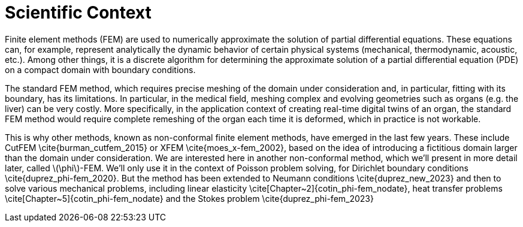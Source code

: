 :stem: latexmath
:xrefstyle: short
= Scientific Context

Finite element methods (FEM) are used to numerically approximate the solution of partial differential equations. These equations can, for example, represent analytically the dynamic behavior of certain physical systems (mechanical, thermodynamic, acoustic, etc.). Among other things, it is a discrete algorithm for determining the approximate solution of a partial differential equation (PDE) on a compact domain with boundary conditions. 

The standard FEM method, which requires precise meshing of the domain under consideration and, in particular, fitting with its boundary, has its limitations. In particular, in the medical field, meshing complex and evolving geometries such as organs (e.g. the liver) can be very costly. More specifically, in the application context of creating real-time digital twins of an organ, the standard FEM method would require complete remeshing of the organ each time it is deformed, which in practice is not workable. 

This is why other methods, known as non-conformal finite element methods, have emerged in the last few years. These include CutFEM \cite{burman_cutfem_2015} or XFEM \cite{moes_x-fem_2002}, based on the idea of introducing a fictitious domain larger than the domain under consideration. We are interested here in another non-conformal method, which we'll present in more detail later, called stem:[\phi]-FEM. We'll only use it in the context of Poisson problem solving, for Dirichlet boundary conditions \cite{duprez_phi-fem_2020}. But the method has been extended to Neumann conditions \cite{duprez_new_2023} and then to solve various mechanical problems, including linear elasticity \cite[Chapter~2]{cotin_phi-fem_nodate}, heat transfer problems \cite[Chapter~5]{cotin_phi-fem_nodate} and the Stokes problem \cite{duprez_phi-fem_2023}


